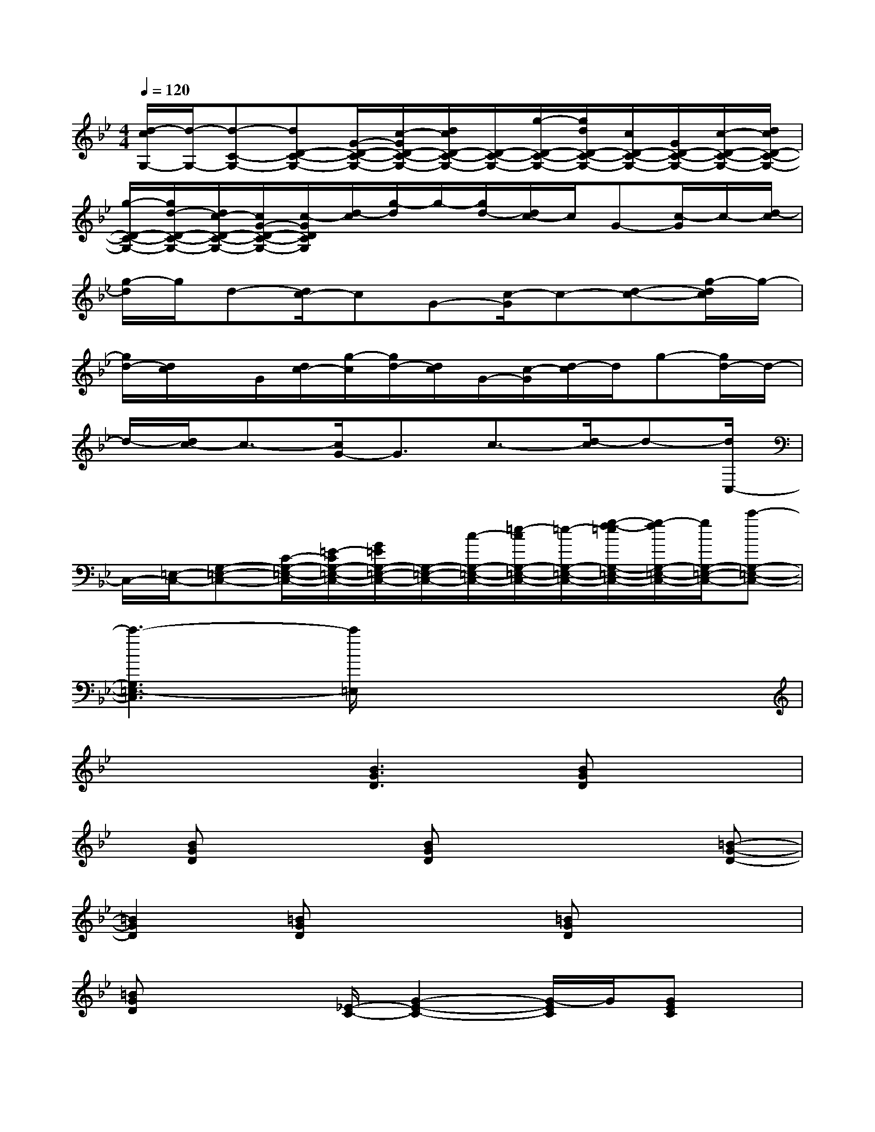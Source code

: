 X:1
T:
M:4/4
L:1/8
Q:1/4=120
K:Bb%2flats
V:1
[d/2-c/2G,/2-][d/2-G,/2-][d-C-G,-][dD-C-G,-][G/2-D/2-C/2-G,/2-][c/2-G/2D/2-C/2-G,/2-][d/2c/2D/2-C/2-G,/2-][D/2-C/2-G,/2-][g/2-D/2-C/2-G,/2-][g/2d/2D/2-C/2-G,/2-][c/2D/2-C/2-G,/2-][G/2D/2-C/2-G,/2-][c/2-D/2-C/2-G,/2-][d/2c/2D/2-C/2-G,/2-]|
[g/2-D/2-C/2-G,/2-][g/2d/2-D/2-C/2-G,/2-][d/2c/2-D/2-C/2-G,/2-][c/2G/2-D/2-C/2-G,/2-][c/2-G/2D/2C/2G,/2][d/2-c/2][g/2-d/2]g/2-[g/2d/2-][d/2c/2-]c/2G-[c/2-G/2]c/2-[d/2-c/2]|
[g/2-d/2]g/2d-[d/2c/2-]cG-[c/2-G/2]c-[d-c-][g/2-d/2c/2]g/2-|
[g/2d/2-][d/2c/2]x/2G/2[d/2c/2-][g/2-c/2][g/2d/2-][d/2c/2]G/2-[c/2-G/2][d/2-c/2]d/2g-[g/2d/2-]d/2-|
d/2-[d/2c/2-]c3/2-[c/2G/2-]G3/2c3/2-[d/2-c/2]d-[d/2C,/2-]|
C,/2-[=E,/2-C,/2-][G,-=E,-C,-][C/2-G,/2-=E,/2-C,/2-][=E/2-C/2G,/2-=E,/2-C,/2-][G/2=E/2G,/2-=E,/2-C,/2-][G,/2-=E,/2-C,/2-][c/2-G,/2-=E,/2-C,/2-][=e/2-c/2G,/2-=E,/2-C,/2-][=e/2-G,/2-=E,/2-C,/2-][g/2-f/2-=e/2G,/2-=E,/2-C,/2-][g/2-f/2G,/2-=E,/2-C,/2-][g/2G,/2-=E,/2-C,/2-][c'-G,-=E,-C,-]|
[c'3-G,3=E,3-C,3][c'/2=E,/2]x4x/2|
x2x/2[B3G3D3][BGD]x3/2|
x/2[BGD]x2[BGD]x2x/2[=B-G-D-]|
[=B2G2D2][=BGD]x2[=BGD]x2|
[=BGD]x2[_E/2-C/2-][G2-E2-C2-][G/2-E/2C/2]G/2[GEC]x/2|
x3/2[GEC]x2[GEC]x2x/2|
[A3F3D3][AFD]x2[AFD]x|
x[AFD]x2x/2[_B3G3D3][B/2-G/2-D/2-]|
[B/2G/2D/2]x2[BGD]x2[BGD]x3/2|
x[G3E3C3][GEC]x2[GEC]
